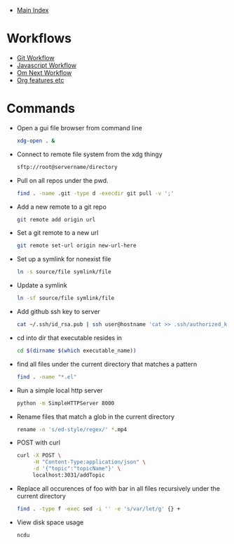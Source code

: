 + [[../index.org][Main Index]]

* Workflows
+ [[./git.org][Git Workflow]]
+ [[./js.org][Javascript Workflow]]
+ [[./om_next.org][Om Next Workflow]]
+ [[./org.org][Org features etc]]
* Commands
+ Open a gui file browser from command line
  #+BEGIN_SRC sh
    xdg-open . &
  #+END_SRC
+ Connect to remote file system from the xdg thingy
  #+BEGIN_SRC sh
    sftp://root@servername/directory
  #+END_SRC
+ Pull on all repos under the pwd.
  #+BEGIN_SRC sh
    find . -name .git -type d -execdir git pull -v ';'
  #+END_SRC
+ Add a new remote to a git repo
  #+BEGIN_SRC sh
    git remote add origin url
  #+END_SRC
+ Set a git remote to a new url
  #+BEGIN_SRC sh
    git remote set-url origin new-url-here
  #+END_SRC
+ Set up a symlink for nonexist file
  #+BEGIN_SRC sh
    ln -s source/file symlink/file
  #+END_SRC
+ Update a symlink
  #+BEGIN_SRC sh
    ln -sf source/file symlink/file
  #+END_SRC
+ Add github ssh key to server
  #+BEGIN_SRC sh
    cat ~/.ssh/id_rsa.pub | ssh user@hostname 'cat >> .ssh/authorized_keys'
  #+END_SRC
+ cd into dir that executable resides in
  #+BEGIN_SRC sh
    cd $(dirname $(which executable_name))
  #+END_SRC
+ find all files under the current directory that matches a pattern
  #+BEGIN_SRC sh
    find . -name "*.el"
  #+END_SRC
+ Run a simple local http server
  #+BEGIN_SRC sh
    python -m SimpleHTTPServer 8000
  #+END_SRC
+ Rename files that match a glob in the current directory
  #+BEGIN_SRC sh
    rename -n 's/ed-style/regex/' *.mp4
  #+END_SRC
+ POST with curl
  #+BEGIN_SRC sh
    curl -X POST \
         -H "Content-Type:application/json" \
         -d '{"topic":"topicName"}' \
         localhost:3031/addTopic
  #+END_SRC
+ Replace all occurences of foo with bar in all files recursively under the current directory
  #+BEGIN_SRC sh
    find . -type f -exec sed -i '' -e 's/var/let/g' {} +
  #+END_SRC
+ View disk space usage
  #+BEGIN_SRC sh
    ncdu
  #+END_SRC
